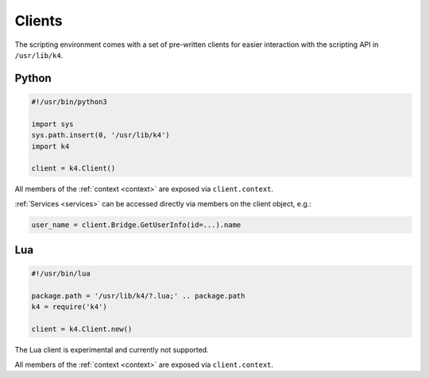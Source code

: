 Clients
=======

The scripting environment comes with a set of pre-written clients for easier interaction with the scripting API in ``/usr/lib/k4``.

Python
------

.. code-block:: python

   #!/usr/bin/python3

   import sys
   sys.path.insert(0, '/usr/lib/k4')
   import k4

   client = k4.Client()


All members of the :ref:`context <context>` are exposed via ``client.context``.

:ref:`Services <services>` can be accessed directly via members on the client object, e.g.:

.. code-block:: python

   user_name = client.Bridge.GetUserInfo(id=...).name

Lua
---

.. code-block:: lua

   #!/usr/bin/lua

   package.path = '/usr/lib/k4/?.lua;' .. package.path
   k4 = require('k4')

   client = k4.Client.new()

The Lua client is experimental and currently not supported.

All members of the :ref:`context <context>` are exposed via ``client.context``.
